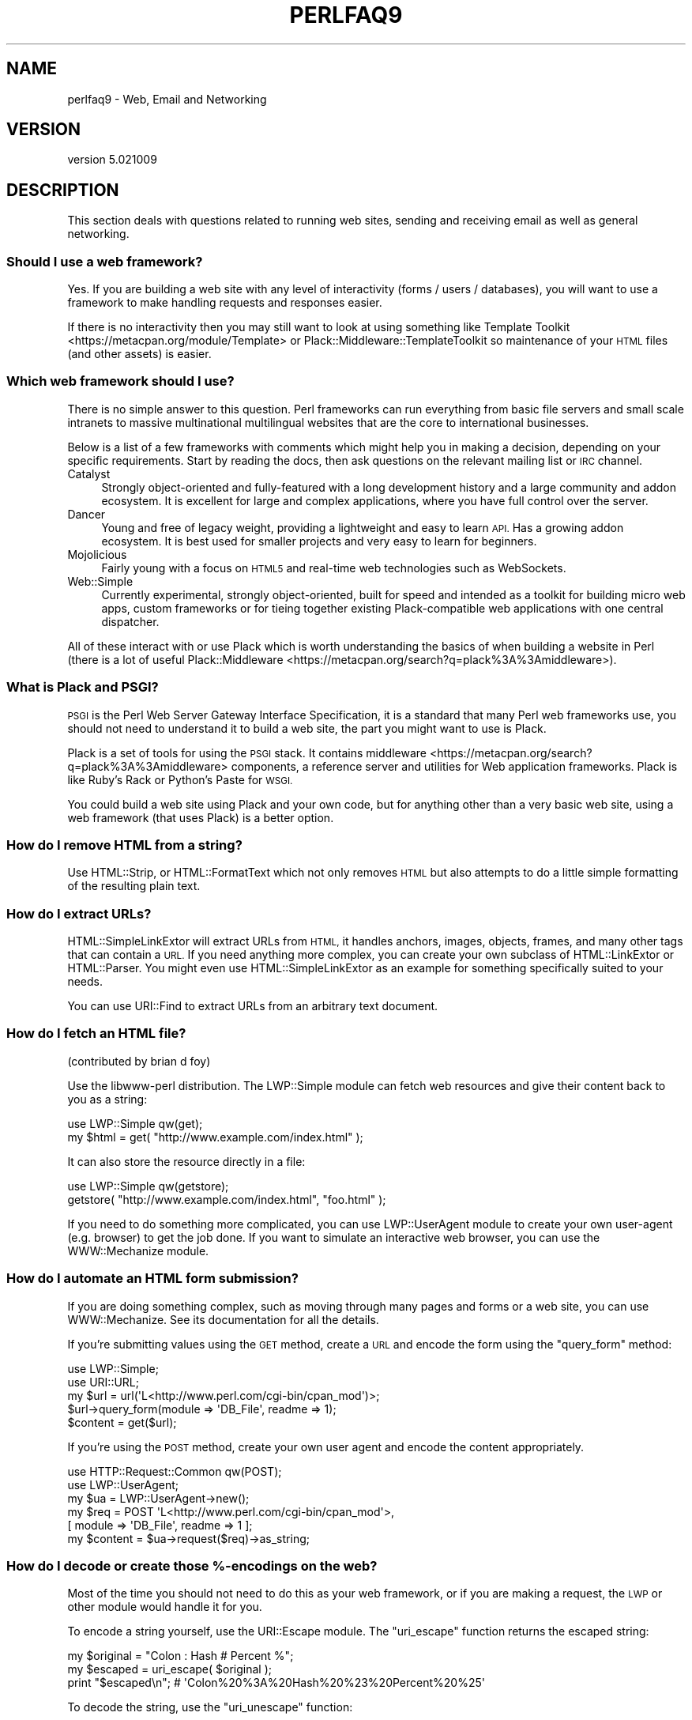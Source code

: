 .\" Automatically generated by Pod::Man 2.28 (Pod::Simple 3.29)
.\"
.\" Standard preamble:
.\" ========================================================================
.de Sp \" Vertical space (when we can't use .PP)
.if t .sp .5v
.if n .sp
..
.de Vb \" Begin verbatim text
.ft CW
.nf
.ne \\$1
..
.de Ve \" End verbatim text
.ft R
.fi
..
.\" Set up some character translations and predefined strings.  \*(-- will
.\" give an unbreakable dash, \*(PI will give pi, \*(L" will give a left
.\" double quote, and \*(R" will give a right double quote.  \*(C+ will
.\" give a nicer C++.  Capital omega is used to do unbreakable dashes and
.\" therefore won't be available.  \*(C` and \*(C' expand to `' in nroff,
.\" nothing in troff, for use with C<>.
.tr \(*W-
.ds C+ C\v'-.1v'\h'-1p'\s-2+\h'-1p'+\s0\v'.1v'\h'-1p'
.ie n \{\
.    ds -- \(*W-
.    ds PI pi
.    if (\n(.H=4u)&(1m=24u) .ds -- \(*W\h'-12u'\(*W\h'-12u'-\" diablo 10 pitch
.    if (\n(.H=4u)&(1m=20u) .ds -- \(*W\h'-12u'\(*W\h'-8u'-\"  diablo 12 pitch
.    ds L" ""
.    ds R" ""
.    ds C` ""
.    ds C' ""
'br\}
.el\{\
.    ds -- \|\(em\|
.    ds PI \(*p
.    ds L" ``
.    ds R" ''
.    ds C`
.    ds C'
'br\}
.\"
.\" Escape single quotes in literal strings from groff's Unicode transform.
.ie \n(.g .ds Aq \(aq
.el       .ds Aq '
.\"
.\" If the F register is turned on, we'll generate index entries on stderr for
.\" titles (.TH), headers (.SH), subsections (.SS), items (.Ip), and index
.\" entries marked with X<> in POD.  Of course, you'll have to process the
.\" output yourself in some meaningful fashion.
.\"
.\" Avoid warning from groff about undefined register 'F'.
.de IX
..
.nr rF 0
.if \n(.g .if rF .nr rF 1
.if (\n(rF:(\n(.g==0)) \{
.    if \nF \{
.        de IX
.        tm Index:\\$1\t\\n%\t"\\$2"
..
.        if !\nF==2 \{
.            nr % 0
.            nr F 2
.        \}
.    \}
.\}
.rr rF
.\"
.\" Accent mark definitions (@(#)ms.acc 1.5 88/02/08 SMI; from UCB 4.2).
.\" Fear.  Run.  Save yourself.  No user-serviceable parts.
.    \" fudge factors for nroff and troff
.if n \{\
.    ds #H 0
.    ds #V .8m
.    ds #F .3m
.    ds #[ \f1
.    ds #] \fP
.\}
.if t \{\
.    ds #H ((1u-(\\\\n(.fu%2u))*.13m)
.    ds #V .6m
.    ds #F 0
.    ds #[ \&
.    ds #] \&
.\}
.    \" simple accents for nroff and troff
.if n \{\
.    ds ' \&
.    ds ` \&
.    ds ^ \&
.    ds , \&
.    ds ~ ~
.    ds /
.\}
.if t \{\
.    ds ' \\k:\h'-(\\n(.wu*8/10-\*(#H)'\'\h"|\\n:u"
.    ds ` \\k:\h'-(\\n(.wu*8/10-\*(#H)'\`\h'|\\n:u'
.    ds ^ \\k:\h'-(\\n(.wu*10/11-\*(#H)'^\h'|\\n:u'
.    ds , \\k:\h'-(\\n(.wu*8/10)',\h'|\\n:u'
.    ds ~ \\k:\h'-(\\n(.wu-\*(#H-.1m)'~\h'|\\n:u'
.    ds / \\k:\h'-(\\n(.wu*8/10-\*(#H)'\z\(sl\h'|\\n:u'
.\}
.    \" troff and (daisy-wheel) nroff accents
.ds : \\k:\h'-(\\n(.wu*8/10-\*(#H+.1m+\*(#F)'\v'-\*(#V'\z.\h'.2m+\*(#F'.\h'|\\n:u'\v'\*(#V'
.ds 8 \h'\*(#H'\(*b\h'-\*(#H'
.ds o \\k:\h'-(\\n(.wu+\w'\(de'u-\*(#H)/2u'\v'-.3n'\*(#[\z\(de\v'.3n'\h'|\\n:u'\*(#]
.ds d- \h'\*(#H'\(pd\h'-\w'~'u'\v'-.25m'\f2\(hy\fP\v'.25m'\h'-\*(#H'
.ds D- D\\k:\h'-\w'D'u'\v'-.11m'\z\(hy\v'.11m'\h'|\\n:u'
.ds th \*(#[\v'.3m'\s+1I\s-1\v'-.3m'\h'-(\w'I'u*2/3)'\s-1o\s+1\*(#]
.ds Th \*(#[\s+2I\s-2\h'-\w'I'u*3/5'\v'-.3m'o\v'.3m'\*(#]
.ds ae a\h'-(\w'a'u*4/10)'e
.ds Ae A\h'-(\w'A'u*4/10)'E
.    \" corrections for vroff
.if v .ds ~ \\k:\h'-(\\n(.wu*9/10-\*(#H)'\s-2\u~\d\s+2\h'|\\n:u'
.if v .ds ^ \\k:\h'-(\\n(.wu*10/11-\*(#H)'\v'-.4m'^\v'.4m'\h'|\\n:u'
.    \" for low resolution devices (crt and lpr)
.if \n(.H>23 .if \n(.V>19 \
\{\
.    ds : e
.    ds 8 ss
.    ds o a
.    ds d- d\h'-1'\(ga
.    ds D- D\h'-1'\(hy
.    ds th \o'bp'
.    ds Th \o'LP'
.    ds ae ae
.    ds Ae AE
.\}
.rm #[ #] #H #V #F C
.\" ========================================================================
.\"
.IX Title "PERLFAQ9 1"
.TH PERLFAQ9 1 "2015-05-13" "perl v5.22.0" "Perl Programmers Reference Guide"
.\" For nroff, turn off justification.  Always turn off hyphenation; it makes
.\" way too many mistakes in technical documents.
.if n .ad l
.nh
.SH "NAME"
perlfaq9 \- Web, Email and Networking
.SH "VERSION"
.IX Header "VERSION"
version 5.021009
.SH "DESCRIPTION"
.IX Header "DESCRIPTION"
This section deals with questions related to running web sites,
sending and receiving email as well as general networking.
.SS "Should I use a web framework?"
.IX Subsection "Should I use a web framework?"
Yes. If you are building a web site with any level of interactivity
(forms / users / databases), you
will want to use a framework to make handling requests
and responses easier.
.PP
If there is no interactivity then you may still want
to look at using something like Template Toolkit <https://metacpan.org/module/Template>
or Plack::Middleware::TemplateToolkit
so maintenance of your \s-1HTML\s0 files (and other assets) is easier.
.SS "Which web framework should I use?"
.IX Xref "framework CGI.pm CGI Catalyst Dancer"
.IX Subsection "Which web framework should I use?"
There is no simple answer to this question. Perl frameworks can run everything
from basic file servers and small scale intranets to massive multinational
multilingual websites that are the core to international businesses.
.PP
Below is a list of a few frameworks with comments which might help you in
making a decision, depending on your specific requirements. Start by reading
the docs, then ask questions on the relevant mailing list or \s-1IRC\s0 channel.
.IP "Catalyst" 4
.IX Item "Catalyst"
Strongly object-oriented and fully-featured with a long development history and
a large community and addon ecosystem. It is excellent for large and complex
applications, where you have full control over the server.
.IP "Dancer" 4
.IX Item "Dancer"
Young and free of legacy weight, providing a lightweight and easy to learn \s-1API.\s0
Has a growing addon ecosystem. It is best used for smaller projects and
very easy to learn for beginners.
.IP "Mojolicious" 4
.IX Item "Mojolicious"
Fairly young with a focus on \s-1HTML5\s0 and real-time web technologies such as
WebSockets.
.IP "Web::Simple" 4
.IX Item "Web::Simple"
Currently experimental, strongly object-oriented, built for speed and intended
as a toolkit for building micro web apps, custom frameworks or for tieing
together existing Plack-compatible web applications with one central dispatcher.
.PP
All of these interact with or use Plack which is worth understanding
the basics of when building a website in Perl (there is a lot of useful
Plack::Middleware <https://metacpan.org/search?q=plack%3A%3Amiddleware>).
.SS "What is Plack and \s-1PSGI\s0?"
.IX Subsection "What is Plack and PSGI?"
\&\s-1PSGI\s0 is the Perl Web Server Gateway Interface Specification, it is
a standard that many Perl web frameworks use, you should not need to
understand it to build a web site, the part you might want to use is Plack.
.PP
Plack is a set of tools for using the \s-1PSGI\s0 stack. It contains
middleware <https://metacpan.org/search?q=plack%3A%3Amiddleware>
components, a reference server and utilities for Web application frameworks.
Plack is like Ruby's Rack or Python's Paste for \s-1WSGI.\s0
.PP
You could build a web site using Plack and your own code,
but for anything other than a very basic web site, using a web framework
(that uses Plack) is a better option.
.SS "How do I remove \s-1HTML\s0 from a string?"
.IX Subsection "How do I remove HTML from a string?"
Use HTML::Strip, or HTML::FormatText which not only removes \s-1HTML\s0
but also attempts to do a little simple formatting of the resulting
plain text.
.SS "How do I extract URLs?"
.IX Subsection "How do I extract URLs?"
HTML::SimpleLinkExtor will extract URLs from \s-1HTML,\s0 it handles anchors,
images, objects, frames, and many other tags that can contain a \s-1URL.\s0
If you need anything more complex, you can create your own subclass of
HTML::LinkExtor or HTML::Parser. You might even use
HTML::SimpleLinkExtor as an example for something specifically
suited to your needs.
.PP
You can use URI::Find to extract URLs from an arbitrary text document.
.SS "How do I fetch an \s-1HTML\s0 file?"
.IX Subsection "How do I fetch an HTML file?"
(contributed by brian d foy)
.PP
Use the libwww-perl distribution. The LWP::Simple module can fetch web
resources and give their content back to you as a string:
.PP
.Vb 1
\&    use LWP::Simple qw(get);
\&
\&    my $html = get( "http://www.example.com/index.html" );
.Ve
.PP
It can also store the resource directly in a file:
.PP
.Vb 1
\&    use LWP::Simple qw(getstore);
\&
\&    getstore( "http://www.example.com/index.html", "foo.html" );
.Ve
.PP
If you need to do something more complicated, you can use
LWP::UserAgent module to create your own user-agent (e.g. browser)
to get the job done. If you want to simulate an interactive web
browser, you can use the WWW::Mechanize module.
.SS "How do I automate an \s-1HTML\s0 form submission?"
.IX Subsection "How do I automate an HTML form submission?"
If you are doing something complex, such as moving through many pages
and forms or a web site, you can use WWW::Mechanize. See its
documentation for all the details.
.PP
If you're submitting values using the \s-1GET\s0 method, create a \s-1URL\s0 and encode
the form using the \f(CW\*(C`query_form\*(C'\fR method:
.PP
.Vb 2
\&    use LWP::Simple;
\&    use URI::URL;
\&
\&    my $url = url(\*(AqL<http://www.perl.com/cgi\-bin/cpan_mod\*(Aq)>;
\&    $url\->query_form(module => \*(AqDB_File\*(Aq, readme => 1);
\&    $content = get($url);
.Ve
.PP
If you're using the \s-1POST\s0 method, create your own user agent and encode
the content appropriately.
.PP
.Vb 2
\&    use HTTP::Request::Common qw(POST);
\&    use LWP::UserAgent;
\&
\&    my $ua = LWP::UserAgent\->new();
\&    my $req = POST \*(AqL<http://www.perl.com/cgi\-bin/cpan_mod\*(Aq>,
\&                   [ module => \*(AqDB_File\*(Aq, readme => 1 ];
\&    my $content = $ua\->request($req)\->as_string;
.Ve
.SS "How do I decode or create those %\-encodings on the web?"
.IX Xref "URI URI::Escape RFC 2396"
.IX Subsection "How do I decode or create those %-encodings on the web?"
Most of the time you should not need to do this as
your web framework, or if you are making a request,
the \s-1LWP\s0 or other module would handle it for you.
.PP
To encode a string yourself, use the URI::Escape module. The \f(CW\*(C`uri_escape\*(C'\fR
function returns the escaped string:
.PP
.Vb 1
\&    my $original = "Colon : Hash # Percent %";
\&
\&    my $escaped = uri_escape( $original );
\&
\&    print "$escaped\en"; # \*(AqColon%20%3A%20Hash%20%23%20Percent%20%25\*(Aq
.Ve
.PP
To decode the string, use the \f(CW\*(C`uri_unescape\*(C'\fR function:
.PP
.Vb 1
\&    my $unescaped = uri_unescape( $escaped );
\&
\&    print $unescaped; # back to original
.Ve
.PP
Remember not to encode a full \s-1URI,\s0 you need to escape each
component separately and then join them together.
.SS "How do I redirect to another page?"
.IX Subsection "How do I redirect to another page?"
Most Perl Web Frameworks will have a mechanism for doing this,
using the Catalyst framework it would be:
.PP
.Vb 2
\&    $c\->res\->redirect($url);
\&    $c\->detach();
.Ve
.PP
If you are using Plack (which most frameworks do), then
Plack::Middleware::Rewrite is worth looking at if you
are migrating from Apache or have \s-1URL\s0's you want to always
redirect.
.SS "How do I put a password on my web pages?"
.IX Subsection "How do I put a password on my web pages?"
See if the web framework you are using has an
authentication system and if that fits your needs.
.PP
Alternativly look at Plack::Middleware::Auth::Basic,
or one of the other Plack authentication <https://metacpan.org/search?q=plack+auth>
options.
.SS "How do I make sure users can't enter values into a form that causes my \s-1CGI\s0 script to do bad things?"
.IX Subsection "How do I make sure users can't enter values into a form that causes my CGI script to do bad things?"
(contributed by brian d foy)
.PP
You can't prevent people from sending your script bad data. Even if
you add some client-side checks, people may disable them or bypass
them completely. For instance, someone might use a module such as
\&\s-1LWP\s0 to submit to your web site. If you want to prevent data that
try to use \s-1SQL\s0 injection or other sorts of attacks (and you should
want to), you have to not trust any data that enter your program.
.PP
The perlsec documentation has general advice about data security.
If you are using the \s-1DBI\s0 module, use placeholder to fill in data.
If you are running external programs with \f(CW\*(C`system\*(C'\fR or \f(CW\*(C`exec\*(C'\fR, use
the list forms. There are many other precautions that you should take,
too many to list here, and most of them fall under the category of not
using any data that you don't intend to use. Trust no one.
.SS "How do I parse a mail header?"
.IX Subsection "How do I parse a mail header?"
Use the Email::MIME module. It's well-tested and supports all the
craziness that you'll see in the real world (comment-folding whitespace,
encodings, comments, etc.).
.PP
.Vb 1
\&  use Email::MIME;
\&
\&  my $message = Email::MIME\->new($rfc2822);
\&  my $subject = $message\->header(\*(AqSubject\*(Aq);
\&  my $from    = $message\->header(\*(AqFrom\*(Aq);
.Ve
.PP
If you've already got some other kind of email object, consider passing
it to Email::Abstract and then using its cast method to get an
Email::MIME object:
.PP
.Vb 3
\&  my $mail_message_object = read_message();
\&  my $abstract = Email::Abstract\->new($mail_message_object);
\&  my $email_mime_object = $abstract\->cast(\*(AqEmail::MIME\*(Aq);
.Ve
.SS "How do I check a valid mail address?"
.IX Subsection "How do I check a valid mail address?"
(partly contributed by Aaron Sherman)
.PP
This isn't as simple a question as it sounds. There are two parts:
.PP
a) How do I verify that an email address is correctly formatted?
.PP
b) How do I verify that an email address targets a valid recipient?
.PP
Without sending mail to the address and seeing whether there's a human
on the other end to answer you, you cannot fully answer part \fIb\fR, but
the Email::Valid module will do both part \fIa\fR and part \fIb\fR as far
as you can in real-time.
.PP
Our best advice for verifying a person's mail address is to have them
enter their address twice, just as you normally do to change a
password. This usually weeds out typos. If both versions match, send
mail to that address with a personal message. If you get the message
back and they've followed your directions, you can be reasonably
assured that it's real.
.PP
A related strategy that's less open to forgery is to give them a \s-1PIN
\&\s0(personal \s-1ID\s0 number). Record the address and \s-1PIN \s0(best that it be a
random one) for later processing. In the mail you send, include a link to
your site with the \s-1PIN\s0 included. If the mail bounces, you know it's not
valid. If they don't click on the link, either they forged the address or
(assuming they got the message) following through wasn't important so you
don't need to worry about it.
.SS "How do I decode a \s-1MIME/BASE64\s0 string?"
.IX Subsection "How do I decode a MIME/BASE64 string?"
The MIME::Base64 package handles this as well as the \s-1MIME/QP\s0 encoding.
Decoding base 64 becomes as simple as:
.PP
.Vb 2
\&    use MIME::Base64;
\&    my $decoded = decode_base64($encoded);
.Ve
.PP
The Email::MIME module can decode base 64\-encoded email message parts
transparently so the developer doesn't need to worry about it.
.SS "How do I find the user's mail address?"
.IX Subsection "How do I find the user's mail address?"
Ask them for it. There are so many email providers available that it's
unlikely the local system has any idea how to determine a user's email address.
.PP
The exception is for organization-specific email (e.g. foo@yourcompany.com)
where policy can be codified in your program. In that case, you could look at
\&\f(CW$ENV\fR{\s-1USER\s0}, \f(CW$ENV\fR{\s-1LOGNAME\s0}, and getpwuid($<) in scalar context, like so:
.PP
.Vb 1
\&  my $user_name = getpwuid($<)
.Ve
.PP
But you still cannot make assumptions about whether this is correct, unless
your policy says it is. You really are best off asking the user.
.SS "How do I send email?"
.IX Subsection "How do I send email?"
Use the Email::MIME and Email::Sender::Simple modules, like so:
.PP
.Vb 10
\&  # first, create your message
\&  my $message = Email::MIME\->create(
\&    header_str => [
\&      From    => \*(Aqyou@example.com\*(Aq,
\&      To      => \*(Aqfriend@example.com\*(Aq,
\&      Subject => \*(AqHappy birthday!\*(Aq,
\&    ],
\&    attributes => {
\&      encoding => \*(Aqquoted\-printable\*(Aq,
\&      charset  => \*(Aqutf\-8\*(Aq,
\&    },
\&    body_str => "Happy birthday to you!\en",
\&  );
\&
\&  use Email::Sender::Simple qw(sendmail);
\&  sendmail($message);
.Ve
.PP
By default, Email::Sender::Simple will try `sendmail` first, if it exists
in your \f(CW$PATH\fR. This generally isn't the case. If there's a remote mail
server you use to send mail, consider investigating one of the Transport
classes. At time of writing, the available transports include:
.IP "Email::Sender::Transport::Sendmail" 4
.IX Item "Email::Sender::Transport::Sendmail"
This is the default. If you can use the \fImail\fR\|(1) or \fImailx\fR\|(1)
program to send mail from the machine where your code runs, you should
be able to use this.
.IP "Email::Sender::Transport::SMTP" 4
.IX Item "Email::Sender::Transport::SMTP"
This transport contacts a remote \s-1SMTP\s0 server over \s-1TCP.\s0 It optionally
uses \s-1SSL\s0 and can authenticate to the server via \s-1SASL.\s0
.IP "Email::Sender::Transport::SMTP::TLS" 4
.IX Item "Email::Sender::Transport::SMTP::TLS"
This is like the \s-1SMTP\s0 transport, but uses \s-1TLS\s0 security. You can
authenticate with this module as well, using any mechanisms your server
supports after \s-1STARTTLS.\s0
.PP
Telling Email::Sender::Simple to use your transport is straightforward.
.PP
.Vb 6
\&  sendmail(
\&    $message,
\&    {
\&      transport => $email_sender_transport_object,
\&    }
\&  );
.Ve
.SS "How do I use \s-1MIME\s0 to make an attachment to a mail message?"
.IX Subsection "How do I use MIME to make an attachment to a mail message?"
Email::MIME directly supports multipart messages. Email::MIME
objects themselves are parts and can be attached to other Email::MIME
objects. Consult the Email::MIME documentation for more information,
including all of the supported methods and examples of their use.
.SS "How do I read email?"
.IX Subsection "How do I read email?"
Use the Email::Folder module, like so:
.PP
.Vb 1
\&  use Email::Folder;
\&
\&  my $folder = Email::Folder\->new(\*(Aq/path/to/email/folder\*(Aq);
\&  while(my $message = $folder\->next_message) {
\&    # next_message returns Email::Simple objects, but we want
\&    # Email::MIME objects as they\*(Aqre more robust
\&    my $mime = Email::MIME\->new($message\->as_string);
\&  }
.Ve
.PP
There are different classes in the Email::Folder namespace for
supporting various mailbox types. Note that these modules are generally
rather limited and only support \fBreading\fR rather than writing.
.SS "How do I find out my hostname, domainname, or \s-1IP\s0 address?"
.IX Xref "hostname, domainname, IP address, host, domain, hostfqdn, inet_ntoa, gethostbyname, Socket, Net::Domain, Sys::Hostname"
.IX Subsection "How do I find out my hostname, domainname, or IP address?"
(contributed by brian d foy)
.PP
The Net::Domain module, which is part of the Standard Library starting
in Perl 5.7.3, can get you the fully qualified domain name (\s-1FQDN\s0), the host
name, or the domain name.
.PP
.Vb 1
\&    use Net::Domain qw(hostname hostfqdn hostdomain);
\&
\&    my $host = hostfqdn();
.Ve
.PP
The Sys::Hostname module, part of the Standard Library, can also get the
hostname:
.PP
.Vb 1
\&    use Sys::Hostname;
\&
\&    $host = hostname();
.Ve
.PP
The Sys::Hostname::Long module takes a different approach and tries
harder to return the fully qualified hostname:
.PP
.Vb 1
\&  use Sys::Hostname::Long \*(Aqhostname_long\*(Aq;
\&
\&  my $hostname = hostname_long();
.Ve
.PP
To get the \s-1IP\s0 address, you can use the \f(CW\*(C`gethostbyname\*(C'\fR built-in function
to turn the name into a number. To turn that number into the dotted octet
form (a.b.c.d) that most people expect, use the \f(CW\*(C`inet_ntoa\*(C'\fR function
from the Socket module, which also comes with perl.
.PP
.Vb 1
\&    use Socket;
\&
\&    my $address = inet_ntoa(
\&        scalar gethostbyname( $host || \*(Aqlocalhost\*(Aq )
\&    );
.Ve
.SS "How do I fetch/put an (S)FTP file?"
.IX Subsection "How do I fetch/put an (S)FTP file?"
Net::FTP, and Net::SFTP allow you to interact with \s-1FTP\s0 and \s-1SFTP \s0(Secure
\&\s-1FTP\s0) servers.
.SS "How can I do \s-1RPC\s0 in Perl?"
.IX Subsection "How can I do RPC in Perl?"
Use one of the \s-1RPC\s0 modules( <https://metacpan.org/search?q=RPC> ).
.SH "AUTHOR AND COPYRIGHT"
.IX Header "AUTHOR AND COPYRIGHT"
Copyright (c) 1997\-2010 Tom Christiansen, Nathan Torkington, and
other authors as noted. All rights reserved.
.PP
This documentation is free; you can redistribute it and/or modify it
under the same terms as Perl itself.
.PP
Irrespective of its distribution, all code examples in this file
are hereby placed into the public domain. You are permitted and
encouraged to use this code in your own programs for fun
or for profit as you see fit. A simple comment in the code giving
credit would be courteous but is not required.
